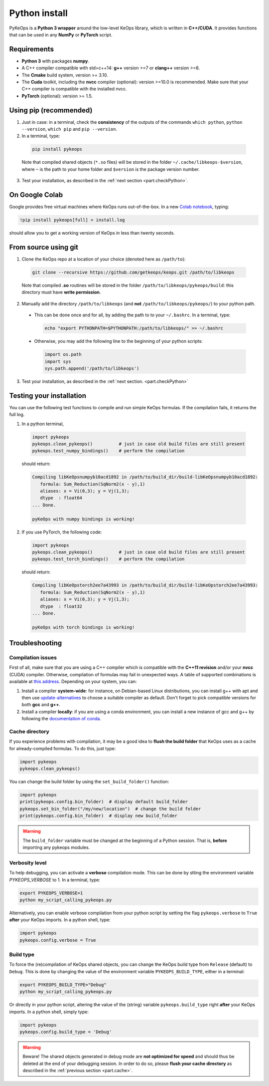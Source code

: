 Python install
##############

PyKeOps is a **Python 3 wrapper** around the low-level KeOps library, which is written in **C++/CUDA**. 
It provides functions that can be used in any **NumPy** or **PyTorch** script.

Requirements
============

- **Python 3** with packages **numpy**.
- A C++ compiler compatible with std=c++14: **g++** version >=7 or **clang++** version >=8.
- The **Cmake** build system, version >= 3.10.
- The **Cuda** toolkit, including the **nvcc** compiler (optional): version >=10.0 is recommended. Make sure that your C++ compiler is compatible with the installed nvcc.
- **PyTorch** (optional): version >= 1.5.


Using pip (recommended)
=======================

1. Just in case: in a terminal, check the **consistency** of the outputs of the commands ``which python``, ``python --version``, ``which pip`` and ``pip --version``. 

2. In a terminal, type:

  .. code-block:: bash

    pip install pykeops

  Note that compiled shared objects (``*.so`` files) will be stored in the folder  ``~/.cache/libkeops-$version``, where ``~`` is the path to your home folder and ``$version`` is the package version number.

3. Test your installation, as described in the :ref:`next section <part.checkPython>`.

On Google Colab
===============

Google provides free virtual machines where KeOps runs
out-of-the-box. 
In a new `Colab notebook <https://colab.research.google.com>`_, typing:

.. code-block:: bash

    !pip install pykeops[full] > install.log

should allow you to get a working version of KeOps in less than twenty seconds.


From source using git
=====================

1. Clone the KeOps repo at a location of your choice (denoted here as ``/path/to``):

  .. code-block:: console

    git clone --recursive https://github.com/getkeops/keops.git /path/to/libkeops

  Note that compiled **.so** routines will be stored in the folder ``/path/to/libkeops/pykeops/build``: this directory must have **write permission**. 


2. Manually add the directory ``/path/to/libkeops`` (and **not** ``/path/to/libkeops/pykeops/``) to your python path.
   
  + This can be done once and for all, by adding the path to to your ``~/.bashrc``. In a terminal, type:
        
    .. code-block:: bash

      echo "export PYTHONPATH=$PYTHONPATH:/path/to/libkeops/" >> ~/.bashrc

  + Otherwise, you may add the following line to the beginning of your python scripts:
    
    .. code-block:: python

      import os.path
      import sys
      sys.path.append('/path/to/libkeops')

3. Test your installation, as described in the :ref:`next section. <part.checkPython>`


.. _`part.checkPython`:

Testing your installation
=========================

You can use the following test functions to compile and run simple KeOps formulas. If the compilation fails, it returns the full log.

1.  In a python terminal, 

  .. code-block:: python

    import pykeops
    pykeops.clean_pykeops()          # just in case old build files are still present 
    pykeops.test_numpy_bindings()    # perform the compilation
        
  should return:

  .. code-block:: console

    Compiling libKeOpsnumpyb10acd1892 in /path/to/build_dir/build-libKeOpsnumpyb10acd1892:
       formula: Sum_Reduction(SqNorm2(x - y),1)
       aliases: x = Vi(0,3); y = Vj(1,3); 
       dtype  : float64
    ... Done.
    
    pyKeOps with numpy bindings is working!

2. If you use PyTorch, the following code:

  .. code-block:: python

    import pykeops
    pykeops.clean_pykeops()          # just in case old build files are still present
    pykeops.test_torch_bindings()    # perform the compilation
  
  should return:

  .. code-block:: console

    Compiling libKeOpstorch2ee7a43993 in /path/to/build_dir/build-libKeOpstorch2ee7a43993:
       formula: Sum_Reduction(SqNorm2(x - y),1)
       aliases: x = Vi(0,3); y = Vj(1,3); 
       dtype  : float32
    ... Done.

    pyKeOps with torch bindings is working!


Troubleshooting
===============

Compilation issues
------------------

First of all, make sure that you are using a C++ compiler which is compatible with the **C++11 revision** and/or your **nvcc** (CUDA) compiler. Otherwise, compilation of formulas may fail in unexpected ways. A table of supported combinations is available at `this address <https://gist.github.com/ax3l/9489132>`_. Depending on your system, you can:

1. Install a compiler **system-wide**: for instance, on Debian-based Linux distributions, you can install g++ with apt and then use `update-alternatives <https://askubuntu.com/questions/26498/choose-gcc-and-g-version>`_ to choose a suitable compiler as default. Don't forget to pick compatible versions for both **gcc** and **g++**.  

2. Install a compiler **locally**: if you are using a conda environment, you can install a new instance of gcc and g++ by following the `documentation of conda <https://conda.io/docs/user-guide/tasks/build-packages/compiler-tools.html>`_.


.. _`part.cache`:

Cache directory
---------------

If you experience problems with compilation, it may be a good idea to **flush the build folder** that KeOps uses as a cache for already-compiled formulas. To do this, just type:

.. code-block:: python

  import pykeops
  pykeops.clean_pykeops()

You can change the build folder by using the ``set_build_folder()`` function:

.. code-block:: python

  import pykeops
  print(pykeops.config.bin_folder)  # display default build_folder
  pykeops.set_bin_folder("/my/new/location")  # change the build folder
  print(pykeops.config.bin_folder)  # display new build_folder


.. warning::
    The ``build_folder`` variable must be changed at the beginning of a Python session.
    That is, **before** importing any pykeops modules.



Verbosity level
---------------

To help debugging, you can activate a **verbose** compilation mode. This can be done by stting the environment variable `PYKEOPS_VERBOSE` to 1. In a terminal, type:

.. code-block:: bash

  export PYKEOPS_VERBOSE=1
  python my_script_calling_pykeops.py

Alternatively, you can enable verbose compilation from your python script by setting the flag ``pykeops.verbose`` to ``True`` **after** your KeOps imports. In a python shell, type:

.. code-block:: python

  import pykeops
  pykeops.config.verbose = True


Build type
----------

To force the (re)compilation of KeOps shared objects, you can change the KeOps build type from ``Release`` (default) to ``Debug``. This is done by changing the value of the environment variable ``PYKEOPS_BUILD_TYPE``, either in a terminal:

.. code-block:: bash

  export PYKEOPS_BUILD_TYPE="Debug"
  python my_script_calling_pykeops.py

Or directly in your python script, altering the value of the (string) variable ``pykeops.build_type`` right **after** your KeOps imports. In a python shell, simply type: 

.. code-block:: python

  import pykeops
  pykeops.config.build_type = 'Debug'

.. warning::
  Beware! The shared objects generated in debug mode are **not optimized for speed**
  and should thus be deleted at the end of your debugging session. 
  In order to do so, please **flush your cache directory** as described in the :ref:`previous section <part.cache>`.
